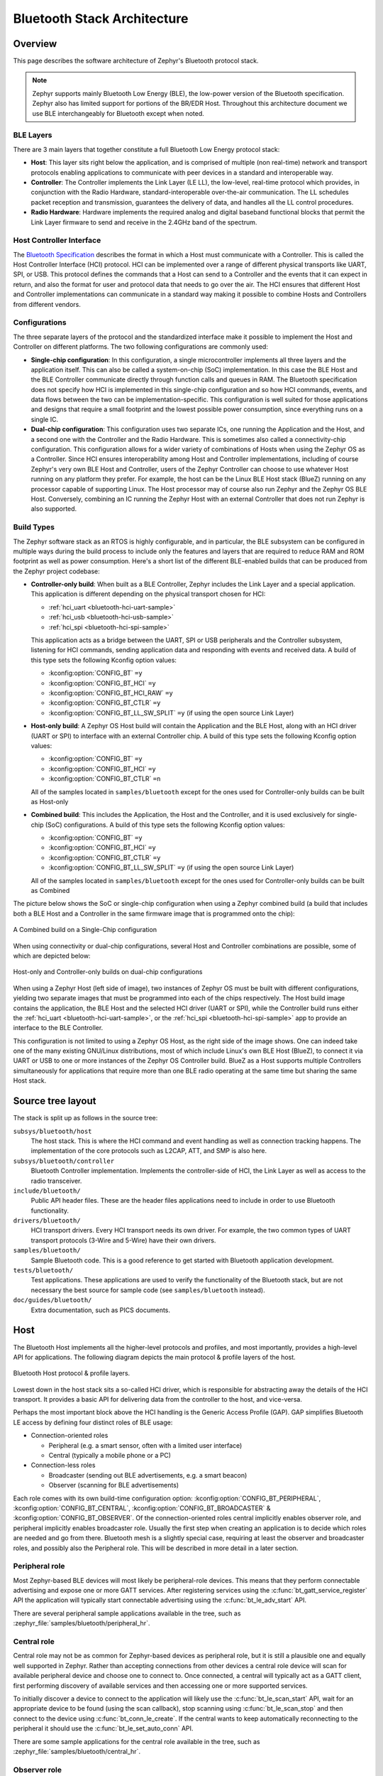 .. _bluetooth-arch:

Bluetooth Stack Architecture
############################

Overview
********

This page describes the software architecture of Zephyr's Bluetooth protocol
stack.

.. note::
   Zephyr supports mainly Bluetooth Low Energy (BLE), the low-power
   version of the Bluetooth specification. Zephyr also has limited support
   for portions of the BR/EDR Host. Throughout this architecture document we
   use BLE interchangeably for Bluetooth except when noted.

.. _bluetooth-layers:

BLE Layers
==========

There are 3 main layers that together constitute a full Bluetooth Low Energy
protocol stack:

* **Host**: This layer sits right below the application, and is comprised of
  multiple (non real-time) network and transport protocols enabling
  applications to communicate with peer devices in a standard and interoperable
  way.
* **Controller**: The Controller implements the Link Layer (LE LL), the
  low-level, real-time protocol which provides, in conjunction with the Radio
  Hardware, standard-interoperable over-the-air communication. The LL schedules
  packet reception and transmission, guarantees the delivery of data, and
  handles all the LL control procedures.
* **Radio Hardware**: Hardware implements the required analog and digital
  baseband functional blocks that permit the Link Layer firmware to send and
  receive in the 2.4GHz band of the spectrum.

.. _bluetooth-hci:

Host Controller Interface
=========================

The `Bluetooth Specification`_ describes the format in which a Host must
communicate with a Controller. This is called the Host Controller Interface
(HCI) protocol. HCI can be implemented over a range of different physical
transports like UART, SPI, or USB. This protocol defines the commands that a Host
can send to a Controller and the events that it can expect in return, and also
the format for user and protocol data that needs to go over the air. The HCI
ensures that different Host and Controller implementations can communicate
in a standard way making it possible to combine Hosts and Controllers from
different vendors.

.. _bluetooth-configs:

Configurations
==============

The three separate layers of the protocol and the standardized interface make
it possible to implement the Host and Controller on different platforms. The two
following configurations are commonly used:

* **Single-chip configuration**: In this configuration, a single microcontroller
  implements all three layers and the application itself. This can also be called a
  system-on-chip (SoC) implementation. In this case the BLE Host and the BLE
  Controller communicate directly through function calls and queues in RAM. The
  Bluetooth specification does not specify how HCI is implemented in this
  single-chip configuration and so how HCI commands, events, and data flows between
  the two can be implementation-specific. This configuration is well suited for
  those applications and designs that require a small footprint and the lowest
  possible power consumption, since everything runs on a single IC.
* **Dual-chip configuration**: This configuration uses two separate ICs,
  one running the Application and the Host, and a second one with the Controller
  and the Radio Hardware. This is sometimes also called a connectivity-chip
  configuration. This configuration allows for a wider variety of combinations of
  Hosts when using the Zephyr OS as a Controller. Since HCI ensures
  interoperability among Host and Controller implementations, including of course
  Zephyr's very own BLE Host and Controller, users of the Zephyr Controller can
  choose to use whatever Host running on any platform they prefer. For example,
  the host can be the Linux BLE Host stack (BlueZ) running on any processor
  capable of supporting Linux. The Host processor may of course also run Zephyr
  and the Zephyr OS BLE Host. Conversely, combining an IC running the Zephyr
  Host with an external Controller that does not run Zephyr is also supported.

.. _bluetooth-build-types:

Build Types
===========

The Zephyr software stack as an RTOS is highly configurable, and in particular,
the BLE subsystem can be configured in multiple ways during the build process to
include only the features and layers that are required to reduce RAM and ROM
footprint as well as power consumption. Here's a short list of the different
BLE-enabled builds that can be produced from the Zephyr project codebase:

* **Controller-only build**: When built as a BLE Controller, Zephyr includes
  the Link Layer and a special application. This application is different
  depending on the physical transport chosen for HCI:

  * :ref:`hci_uart <bluetooth-hci-uart-sample>`
  * :ref:`hci_usb <bluetooth-hci-usb-sample>`
  * :ref:`hci_spi <bluetooth-hci-spi-sample>`

  This application acts as a bridge between the UART, SPI or USB peripherals and
  the Controller subsystem, listening for HCI commands, sending application data
  and responding with events and received data.  A build of this type sets the
  following Kconfig option values:

  * :kconfig:option:`CONFIG_BT` ``=y``
  * :kconfig:option:`CONFIG_BT_HCI` ``=y``
  * :kconfig:option:`CONFIG_BT_HCI_RAW` ``=y``
  * :kconfig:option:`CONFIG_BT_CTLR` ``=y``
  * :kconfig:option:`CONFIG_BT_LL_SW_SPLIT` ``=y`` (if using the open source Link Layer)

* **Host-only build**: A Zephyr OS Host build will contain the Application and
  the BLE Host, along with an HCI driver (UART or SPI) to interface with an
  external Controller chip.
  A build of this type sets the following Kconfig option values:

  * :kconfig:option:`CONFIG_BT` ``=y``
  * :kconfig:option:`CONFIG_BT_HCI` ``=y``
  * :kconfig:option:`CONFIG_BT_CTLR` ``=n``

  All of the samples located in ``samples/bluetooth`` except for the ones
  used for Controller-only builds can be built as Host-only

* **Combined build**: This includes the Application, the Host and the
  Controller, and it is used exclusively for single-chip (SoC) configurations.
  A build of this type sets the following Kconfig option values:

  * :kconfig:option:`CONFIG_BT` ``=y``
  * :kconfig:option:`CONFIG_BT_HCI` ``=y``
  * :kconfig:option:`CONFIG_BT_CTLR` ``=y``
  * :kconfig:option:`CONFIG_BT_LL_SW_SPLIT` ``=y`` (if using the open source Link Layer)

  All of the samples located in ``samples/bluetooth`` except for the ones
  used for Controller-only builds can be built as Combined

The picture below shows the SoC or single-chip configuration when using a Zephyr
combined build (a build that includes both a BLE Host and a Controller in the
same firmware image that is programmed onto the chip):

.. figure:: img/ble_cfg_single.png
   :align: center
   :alt: BLE Combined build on a single chip

   A Combined build on a Single-Chip configuration

When using connectivity or dual-chip configurations, several Host and Controller
combinations are possible, some of which are depicted below:

.. figure:: img/ble_cfg_dual.png
   :align: center
   :alt: BLE dual-chip configuration builds

   Host-only and Controller-only builds on dual-chip configurations

When using a Zephyr Host (left side of image), two instances of Zephyr OS
must be built with different configurations, yielding two separate images that
must be programmed into each of the chips respectively. The Host build image
contains the application, the BLE Host and the selected HCI driver (UART or
SPI), while the Controller build runs either the
:ref:`hci_uart <bluetooth-hci-uart-sample>`, or the
:ref:`hci_spi <bluetooth-hci-spi-sample>` app to provide an interface to
the BLE Controller.

This configuration is not limited to using a Zephyr OS Host, as the right side
of the image shows. One can indeed take one of the many existing GNU/Linux
distributions, most of which include Linux's own BLE Host (BlueZ), to connect it
via UART or USB to one or more instances of the Zephyr OS Controller build.
BlueZ as a Host supports multiple Controllers simultaneously for applications
that require more than one BLE radio operating at the same time but sharing the
same Host stack.

Source tree layout
******************

The stack is split up as follows in the source tree:

``subsys/bluetooth/host``
  The host stack. This is where the HCI command and event handling
  as well as connection tracking happens. The implementation of the
  core protocols such as L2CAP, ATT, and SMP is also here.

``subsys/bluetooth/controller``
  Bluetooth Controller implementation. Implements the controller-side of
  HCI, the Link Layer as well as access to the radio transceiver.

``include/bluetooth/``
  Public API header files. These are the header files applications need
  to include in order to use Bluetooth functionality.

``drivers/bluetooth/``
  HCI transport drivers. Every HCI transport needs its own driver. For example,
  the two common types of UART transport protocols (3-Wire and 5-Wire)
  have their own drivers.

``samples/bluetooth/``
  Sample Bluetooth code. This is a good reference to get started with
  Bluetooth application development.

``tests/bluetooth/``
  Test applications. These applications are used to verify the
  functionality of the Bluetooth stack, but are not necessary the best
  source for sample code (see ``samples/bluetooth`` instead).

``doc/guides/bluetooth/``
  Extra documentation, such as PICS documents.

Host
****

The Bluetooth Host implements all the higher-level protocols and
profiles, and most importantly, provides a high-level API for
applications. The following diagram depicts the main protocol & profile
layers of the host.

.. figure:: img/ble_host_layers.png
   :align: center
   :alt: Bluetooth Host protocol & profile layers

   Bluetooth Host protocol & profile layers.

Lowest down in the host stack sits a so-called HCI driver, which is
responsible for abstracting away the details of the HCI transport. It
provides a basic API for delivering data from the controller to the
host, and vice-versa.

Perhaps the most important block above the HCI handling is the Generic
Access Profile (GAP). GAP simplifies Bluetooth LE access by defining
four distinct roles of BLE usage:

* Connection-oriented roles

  * Peripheral (e.g. a smart sensor, often with a limited user interface)

  * Central (typically a mobile phone or a PC)

* Connection-less roles

  * Broadcaster (sending out BLE advertisements, e.g. a smart beacon)

  * Observer (scanning for BLE advertisements)

Each role comes with its own build-time configuration option:
:kconfig:option:`CONFIG_BT_PERIPHERAL`, :kconfig:option:`CONFIG_BT_CENTRAL`,
:kconfig:option:`CONFIG_BT_BROADCASTER` & :kconfig:option:`CONFIG_BT_OBSERVER`. Of the
connection-oriented roles central implicitly enables observer role, and
peripheral implicitly enables broadcaster role. Usually the first step
when creating an application is to decide which roles are needed and go
from there. Bluetooth mesh is a slightly special case, requiring at
least the observer and broadcaster roles, and possibly also the
Peripheral role. This will be described in more detail in a later
section.

Peripheral role
===============

Most Zephyr-based BLE devices will most likely be peripheral-role
devices. This means that they perform connectable advertising and expose
one or more GATT services. After registering services using the
:c:func:`bt_gatt_service_register` API the application will typically
start connectable advertising using the :c:func:`bt_le_adv_start` API.

There are several peripheral sample applications available in the tree,
such as :zephyr_file:`samples/bluetooth/peripheral_hr`.

Central role
============

Central role may not be as common for Zephyr-based devices as peripheral
role, but it is still a plausible one and equally well supported in
Zephyr. Rather than accepting connections from other devices a central
role device will scan for available peripheral device and choose one to
connect to. Once connected, a central will typically act as a GATT
client, first performing discovery of available services and then
accessing one or more supported services.

To initially discover a device to connect to the application will likely
use the :c:func:`bt_le_scan_start` API, wait for an appropriate device
to be found (using the scan callback), stop scanning using
:c:func:`bt_le_scan_stop` and then connect to the device using
:c:func:`bt_conn_le_create`. If the central wants to keep
automatically reconnecting to the peripheral it should use the
:c:func:`bt_le_set_auto_conn` API.

There are some sample applications for the central role available in the
tree, such as :zephyr_file:`samples/bluetooth/central_hr`.

Observer role
=============

An observer role device will use the :c:func:`bt_le_scan_start` API to
scan for device, but it will not connect to any of them. Instead it will
simply utilize the advertising data of found devices, combining it
optionally with the received signal strength (RSSI).

Broadcaster role
================

A broadcaster role device will use the :c:func:`bt_le_adv_start` API to
advertise specific advertising data, but the type of advertising will be
non-connectable, i.e. other device will not be able to connect to it.

Connections
===========

Connection handling and the related APIs can be found in the
:ref:`Connection Management <bluetooth_connection_mgmt>` section.

Security
========

To achieve a secure relationship between two Bluetooth devices a process
called pairing is used. This process can either be triggered implicitly
through the security properties of GATT services, or explicitly using
the :c:func:`bt_conn_security` API on a connection object.

To achieve a higher security level, and protect against
Man-In-The-Middle (MITM) attacks, it is recommended to use some
out-of-band channel during the pairing. If the devices have a sufficient
user interface this "channel" is the user itself. The capabilities of
the device are registered using the :c:func:`bt_conn_auth_cb_register`
API.  The :c:struct:`bt_conn_auth_cb` struct that's passed to this API has
a set of optional callbacks that can be used during the pairing - if the
device lacks some feature the corresponding callback may be set to NULL.
For example, if the device does not have an input method but does have a
display, the ``passkey_entry`` and ``passkey_confirm`` callbacks would
be set to NULL, but the ``passkey_display`` would be set to a callback
capable of displaying a passkey to the user.

Depending on the local and remote security requirements & capabilities,
there are four possible security levels that can be reached:

    :c:enumerator:`BT_SECURITY_L1`
        No encryption and no authentication.

    :c:enumerator:`BT_SECURITY_L2`
        Encryption but no authentication (no MITM protection).

    :c:enumerator:`BT_SECURITY_L3`
        Encryption and authentication using the legacy pairing method
        from Bluetooth 4.0 and 4.1.

    :c:enumerator:`BT_SECURITY_L4`
        Encryption and authentication using the LE Secure Connections
        feature available since Bluetooth 4.2.

.. note::
  Mesh has its own security solution through a process called
  provisioning. It follows a similar procedure as pairing, but is done
  using separate mesh-specific APIs.

L2CAP
=====

L2CAP stands for the Logical Link Control and Adaptation Protocol. It is
a common layer for all communication over Bluetooth connections, however
an application comes in direct contact with it only when using it in the
so-called Connection-oriented Channels (CoC) mode. More information on
this can be found in the :ref:`L2CAP API section <bt_l2cap>`.

GATT
====

The Generic Attribute Profile is the most common means of communication
over LE connections. A more detailed description of this layer and the
API reference can be found in the
:ref:`GATT API reference section <bt_gatt>`.

Mesh
====

Mesh is a little bit special when it comes to the needed GAP roles. By
default, mesh requires both observer and broadcaster role to be enabled.
If the optional GATT Proxy feature is desired, then peripheral role
should also be enabled.

The API reference for mesh can be found in the
:ref:`Mesh API reference section <bluetooth_mesh>`.

LE Audio
========
The LE audio is a set of profiles and services that utilizes GATT and
Isochronous Channel to provide audio over Bluetooth Low Energy.
The architecture and API references can be found in
:ref:`Bluetooth Audio Architecture <bluetooth_audio_arch>`.


.. _bluetooth-persistent-storage:

Persistent storage
==================

The Bluetooth host stack uses the settings subsystem to implement
persistent storage to flash. This requires the presence of a flash
driver and a designated "storage" partition on flash. A typical set of
configuration options needed will look something like the following:

  .. code-block:: none

    CONFIG_BT_SETTINGS=y
    CONFIG_FLASH=y
    CONFIG_FLASH_PAGE_LAYOUT=y
    CONFIG_FLASH_MAP=y
    CONFIG_NVS=y
    CONFIG_SETTINGS=y

Once enabled, it is the responsibility of the application to call
settings_load() after having initialized Bluetooth (using the
bt_enable() API).


.. _Bluetooth Specification: https://www.bluetooth.com/specifications/bluetooth-core-specification
